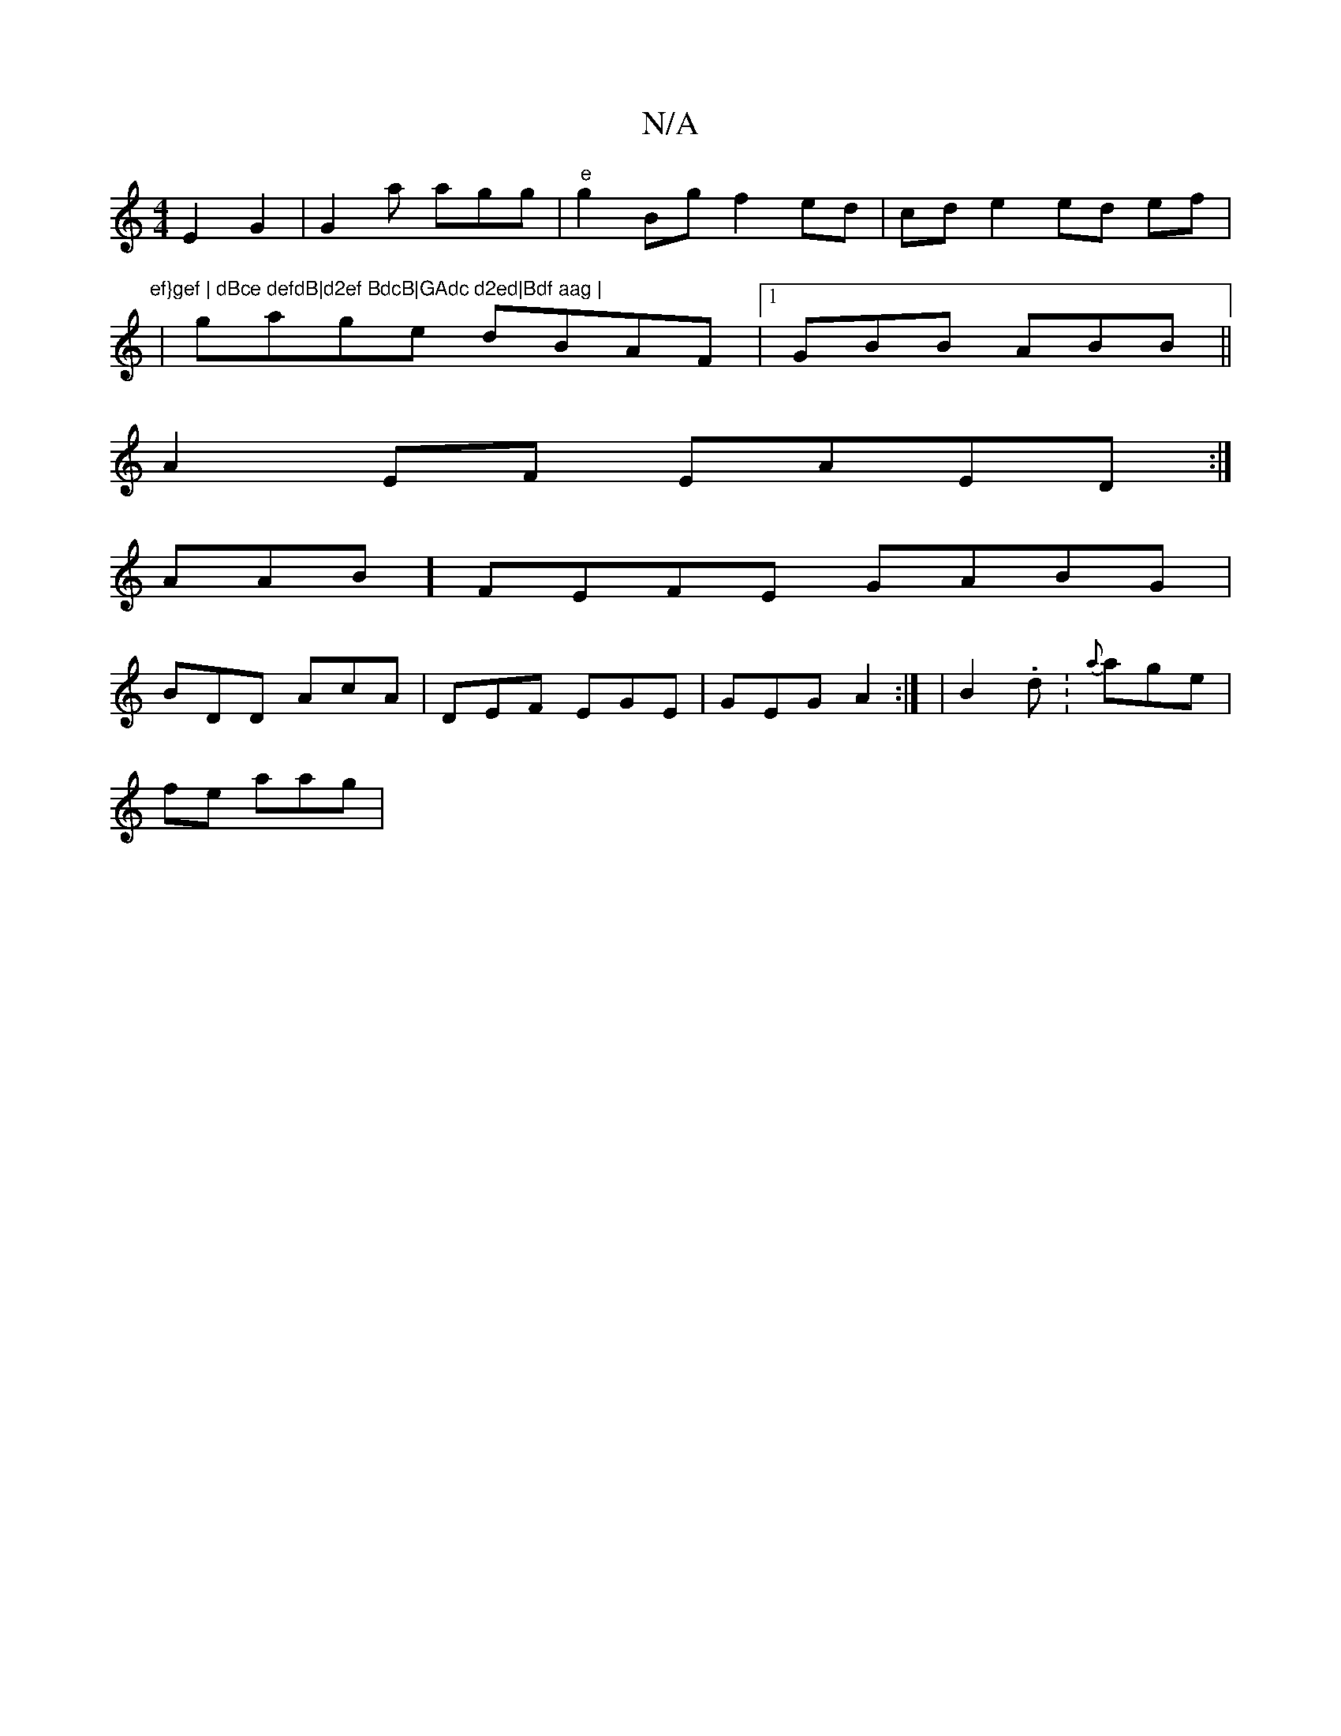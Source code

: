 X:1
T:N/A
M:4/4
R:N/A
K:Cmajor
 E2 G2 |G2a agg|"e"g2 Bgf2 ed|cd e2 ed ef|"ef}gef | dBce defdB|d2ef BdcB|GAdc d2ed|Bdf aag |
|
gage dBAF|1 GBB ABB ||
A2EF EAED:|
AAB] FEFE GABG|
BDD AcA | DEF EGE | GEG A2 :| | B2 .d: {a}age|
fe aag|